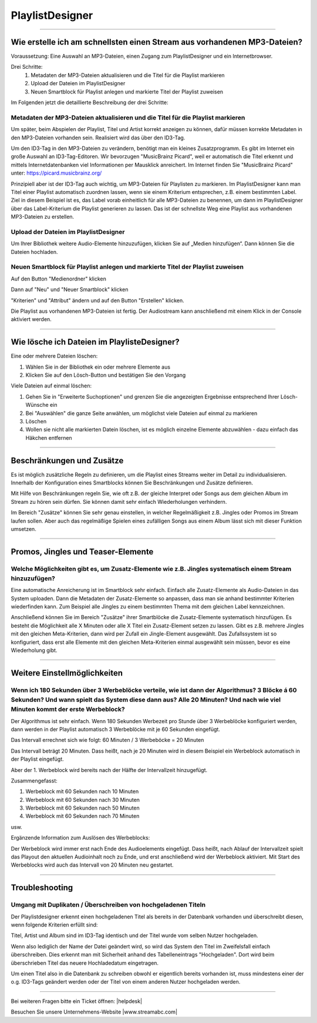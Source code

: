 .. index:: PlaylistDesigner

PlaylistDesigner
****************


----

.. index:: Playlist erstellen
.. index:: Schnellster Weg zur Playlist

Wie erstelle ich am schnellsten einen Stream aus vorhandenen MP3-Dateien?
-------------------------------------------------------------------------

Voraussetzung:
Eine Auswahl an MP3-Dateien, einen Zugang zum PlaylistDesigner und ein Internetbrowser.

Drei Schritte:
    1. Metadaten der MP3-Dateien aktualisieren und die Titel für die Playlist markieren
    #. Upload der Dateien im PlaylistDesigner
    #. Neuen Smartblock für Playlist anlegen und markierte Titel der Playlist zuweisen


Im Folgenden jetzt die detaillierte Beschreibung der drei Schritte:

.. index:: ID3-Tag
.. index:: ID3-Tag-Editoren
.. index:: MP3-Dateien taggen
.. index:: Titel für die Playlist markieren

Metadaten der MP3-Dateien aktualisieren und die Titel für die Playlist markieren
~~~~~~~~~~~~~~~~~~~~~~~~~~~~~~~~~~~~~~~~~~~~~~~~~~~~~~~~~~~~~~~~~~~~~~~~~~~~~~~~
Um später, beim Abspielen der Playlist, Titel und Artist korrekt anzeigen zu können,
dafür müssen korrekte Metadaten in den MP3-Dateien vorhanden sein. 
Realisiert wird das über den ID3-Tag.

.. seealso:: `ID3-Tag - Wikipedia <https://de.wikipedia.org/wiki/ID3-Tag>`_

Um den ID3-Tag in den MP3-Dateien zu verändern, benötigt man ein kleines Zusatzprogramm.
Es gibt im Internet ein große Auswahl an ID3-Tag-Editoren. Wir bevorzugen "MusicBrainz Picard", 
weil er automatisch die Titel erkennt 
und mittels Internetdatenbanken viel Informationen per Mausklick anreichert.
Im Internet finden Sie "MusicBrainz Picard" unter:
`https://picard.musicbrainz.org/ <https://picard.musicbrainz.org/>`_

.. image:: img/schnellste-playlist/01-schnellste-playlist.png

Prinzipiell aber ist der ID3-Tag auch wichtig, um MP3-Dateien für Playlisten zu markieren. 
Im PlaylistDesigner kann man Titel einer Playlist automatisch zuordnen lassen, wenn sie einem Kriterium entsprechen, z.B. einem bestimmten Label.
Ziel in diesem Beispiel ist es, das Label vorab einheitlich für alle MP3-Dateien zu benennen, um dann im PlaylistDesigner über das Label-Kriterium die Playlist generieren zu lassen.
Das ist der schnellste Weg eine Playlist aus vorhandenen MP3-Dateien zu erstellen.

.. image:: img/schnellste-playlist/02-schnellste-playlist.png


.. index:: MP3-Dateien Upload

Upload der Dateien im PlaylistDesigner
~~~~~~~~~~~~~~~~~~~~~~~~~~~~~~~~~~~~~~
Um Ihrer Bibliothek weitere Audio-Elemente hinzuzufügen, klicken Sie auf „Medien hinzufügen“. Dann können Sie die Dateien hochladen.

.. image:: img/schnellste-playlist/03-schnellste-playlist.png


.. index:: Smartblock erstellen
.. index:: Titel für Smartblock auswählen
.. index:: Playlist erstellen

Neuen Smartblock für Playlist anlegen und markierte Titel der Playlist zuweisen
~~~~~~~~~~~~~~~~~~~~~~~~~~~~~~~~~~~~~~~~~~~~~~~~~~~~~~~~~~~~~~~~~~~~~~~~~~~~~~~
.. image:: img/schnellste-playlist/04-schnellste-playlist.png
Auf den Button "Medienordner" klicken

.. image:: img/schnellste-playlist/06-schnellste-playlist.png
Dann auf "Neu" und "Neuer Smartblock" klicken

.. image:: img/schnellste-playlist/07-schnellste-playlist.png
"Kriterien" und "Attribut" ändern und auf den Button "Erstellen" klicken.

.. image:: img/schnellste-playlist/08-schnellste-playlist.png
Die Playlist aus vorhandenen MP3-Dateien ist fertig. 
Der Audiostream kann anschließend mit einem Klick in der Console aktiviert werden.

.. seealso:: `QuantumCast-Console <https://www.streamabc.com/de/quantumcast-console>`_



----

.. index:: Beschränkungen
.. index:: Zusätze
.. index:: Wiederholungen verhindern

Wie lösche ich Dateien im PlaylisteDesigner?
--------------------------------------------
.. index:: Dateien löschen

Eine oder mehrere Dateien löschen:

1. Wählen Sie in der Bibliothek ein oder mehrere Elemente aus
#. Klicken Sie auf den Lösch-Button und bestätigen Sie den Vorgang

.. image:: img/eine-datei-loeschen.png

Viele Dateien auf einmal löschen:

1. Gehen Sie in "Erweiterte Suchoptionen" und grenzen Sie die angezeigten Ergebnisse entsprechend Ihrer Lösch-Wünsche ein
#. Bei "Auswählen" die ganze Seite anwählen, um möglichst viele Dateien auf einmal zu markieren
#. Löschen
#. Wollen sie nicht alle markierten Datein löschen, ist es möglich einzelne Elemente abzuwählen - dazu einfach das Häkchen entfernen

.. image:: img/viele-dateien-loeschen.png
----



Beschränkungen und Zusätze
--------------------------

Es ist möglich zusätzliche Regeln zu definieren, um die Playlist eines Streams weiter im Detail zu individualisieren.
Innerhalb der Konfiguration eines Smartblocks können Sie Beschränkungen und Zusätze definieren.

Mit Hilfe von Beschränkungen regeln Sie, wie oft z.B. der gleiche Interpret oder Songs aus dem gleichen Album im Stream zu hören sein dürfen. 
Sie können damit sehr einfach Wiederholungen verhindern.

Im Bereich "Zusätze" können Sie sehr genau einstellen, in welcher Regelmäßigkeit z.B. Jingles oder Promos im Stream laufen sollen.
Aber auch das regelmäßige Spielen eines zufälligen Songs aus einem Album lässt sich mit dieser Funktion umsetzen.

.. image:: img/20180830-playlistdesigner-additionals-restrictions-de.png


----

.. index:: Promos
.. index:: Jingles
.. index:: Teaser


Promos, Jingles und Teaser-Elemente
-----------------------------------

.. index:: Zusatz-Elemente systematisch einem Stream hinzuzufügen

Welche Möglichkeiten gibt es, um Zusatz-Elemente wie z.B. Jingles systematisch einem Stream hinzuzufügen?
~~~~~~~~~~~~~~~~~~~~~~~~~~~~~~~~~~~~~~~~~~~~~~~~~~~~~~~~~~~~~~~~~~~~~~~~~~~~~~~~~~~~~~~~~~~~~~~~~~~~~

Eine automatische Anreicherung ist im Smartblock sehr einfach. 
Einfach alle Zusatz-Elemente als Audio-Dateien in das System uploaden. 
Dann die Metadaten der Zusatz-Elemente so anpassen, dass man sie anhand bestimmter Kriterien wiederfinden kann.
Zum Beispiel alle Jingles zu einem bestimmten Thema mit dem gleichen Label kennzeichnen.

Anschließend können Sie im Bereich "Zusätze" ihrer Smartblöcke die Zusatz-Elemente systematisch hinzufügen.
Es besteht die Möglichkeit alle X Minuten oder alle X Titel ein Zusatz-Element setzen zu lassen.
Gibt es z.B. mehrere Jingles mit den gleichen Meta-Kriterien, dann wird per Zufall ein Jingle-Element ausgewählt. 
Das Zufallssystem ist so konfiguriert, dass erst alle Elemente mit den gleichen Meta-Kriterien einmal ausgewählt sein müssen, bevor es eine Wiederholung gibt.

.. image:: img/20180830-playlistdesigner-additionals-de.png








----

Weitere Einstellmöglichkeiten
-----------------------------

.. index:: Werbeblöcke konfigurieren
.. index:: Werbeblöcke verteilen
.. index:: Automatische Werbeblöcke

Wenn ich 180 Sekunden über 3 Werbeblöcke verteile, wie ist dann der Algorithmus? 3 Blöcke á 60 Sekunden? Und wann spielt das System diese dann aus? Alle 20 Minuten? Und nach wie viel Minuten kommt der erste Werbeblock?
~~~~~~~~~~~~~~~~~~~~~~~~~~~~~~~~~~~~~~~~~~~~~~~~~~~~~~~~~~~~~~~~~~~~~~~~~~~~~~~~~~~~~~~~~~~~~~~~~~~~~~~~~~~~~~~~~~~~~~~~~~~~~~~~~~~~~~~~~~~~~~~~~~~~~~~~~~~~~~~~~~~~~~~~~~~~~~~~~~~~~~~~~~~~~~~~~~~~~~~~~~~~~~~~~~~~~~~~~~

Der Algorithmus ist sehr einfach. Wenn 180 Sekunden Werbezeit pro Stunde über 3 Werbeblöcke konfiguriert werden, 
dann werden in der Playlist automatisch 3 Werbeblöcke mit je 60 Sekunden eingefügt.

Das Intervall errechnet sich wie folgt:
60 Minuten / 3 Werbeböcke = 20 Minuten

Das Intervall beträgt 20 Minuten. Dass heißt, nach je 20 Minuten wird in diesem Beispiel ein Werbeblock automatisch in der Playlist eingefügt.

Aber der 1. Werbeblock wird bereits nach der Hälfte der Intervallzeit hinzugefügt.

Zusammengefasst:

1. Werbeblock mit 60 Sekunden nach 10 Minuten
#. Werbeblock mit 60 Sekunden nach 30 Minuten
#. Werbeblock mit 60 Sekunden nach 50 Minuten
#. Werbeblock mit 60 Sekunden nach 70 Minuten

usw.

Ergänzende Information zum Auslösen des Werbeblocks:

Der Werbeblock wird immer erst nach Ende des Audioelements eingefügt. 
Dass heißt, nach Ablauf der Intervallzeit spielt das Playout den aktuellen Audioinhalt noch zu Ende, und erst anschließend wird der Werbeblock aktiviert.
Mit Start des Werbeblocks wird auch das Intervall von 20 Minuten neu gestartet.




----

Troubleshooting
---------------

.. index:: Duplikate

Umgang mit Duplikaten / Überschreiben von hochgeladenen Titeln
~~~~~~~~~~~~~~~~~~~~~~~~~~~~~~~~~~~~~~~~~~~~~~~~~~~~~~~~~~~~~~
Der Playlistdesigner erkennt einen hochgeladenen Titel als bereits in der Datenbank vorhanden und überschreibt diesen, wenn folgende Kriterien erfüllt sind:

Titel, Artist und Album sind im ID3-Tag identisch und der Titel wurde vom selben Nutzer hochgeladen. 

.. image:: img/schnellste-playlist/2_titel_ueberschrieben.png
 
Wenn also lediglich der Name der Datei geändert wird, so wird das System den Titel im Zweifelsfall einfach überschreiben. Dies erkennt man mit Sicherheit anhand des Tabelleneintrags "Hochgeladen". Dort wird beim überschrieben Titel das neuere Hochladedatum eingetragen.

.. image:: img/schnellste-playlist/1_titel_ueberschrieben.png

Um einen Titel also in die Datenbank zu schreiben obwohl er eigentlich bereits vorhanden ist, muss mindestens einer der o.g. ID3-Tags geändert werden oder der Titel von einem anderen Nutzer hochgeladen werden. 

----

Bei weiteren Fragen bitte ein Ticket öffnen: |helpdesk|

Besuchen Sie unsere Unternehmens-Website |www.streamabc.com|



.. |helpdesk| raw:: html

    <a href="https://streamabc.zammad.com" target="_blank">https://streamabc.zammad.com</a>


.. |www.streamabc.com| raw:: html

   <a href="https://www.streamabc.com/#quantum-cast" target="_blank">www.streamabc.com/#quantum-cast</a>
   

